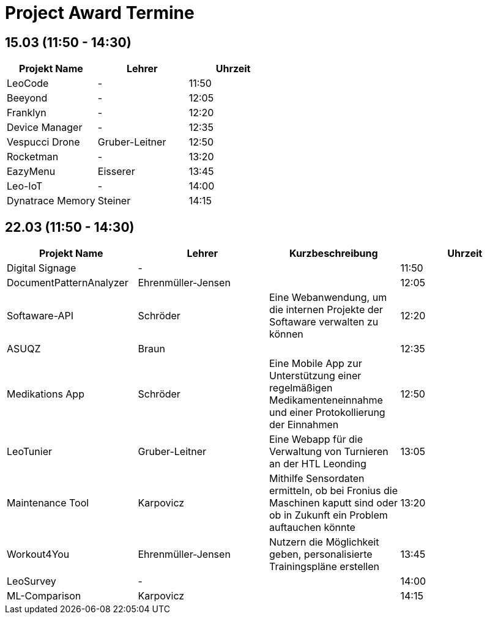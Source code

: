 = Project Award Termine

== 15.03 (11:50 - 14:30)

[cols="a,a,a",options="header"]
|===
|Projekt Name |Lehrer |Uhrzeit
| LeoCode
| -
| 11:50

|Beeyond
| -
|12:05

|Franklyn
| -
| 12:20

|Device Manager
| -
| 12:35

| Vespucci Drone
| Gruber-Leitner
| 12:50

| Rocketman
| -
| 13:20

| EazyMenu
| Eisserer
| 13:45

| Leo-IoT
| -
| 14:00

| Dynatrace Memory
| Steiner
| 14:15
|===

== 22.03 (11:50 - 14:30)

[cols="a,a,a,a",options="header"]
|===
|Projekt Name |Lehrer |Kurzbeschreibung |Uhrzeit
| Digital Signage
| -
|
| 11:50

| DocumentPatternAnalyzer
| Ehrenmüller-Jensen
|
|12:05

| Softaware-API
| Schröder
| Eine Webanwendung, um die internen Projekte der Softaware verwalten zu können
| 12:20

| ASUQZ
| Braun
|
| 12:35

| Medikations App
| Schröder
| Eine Mobile App zur Unterstützung einer regelmäßigen Medikamenteneinnahme und einer Protokollierung der Einnahmen
| 12:50

| LeoTunier
| Gruber-Leitner
| Eine Webapp für die Verwaltung von Turnieren an der HTL Leonding
| 13:05

| Maintenance Tool
| Karpovicz
| Mithilfe Sensordaten ermitteln, ob bei Fronius die Maschinen kaputt sind oder ob in Zukunft ein Problem auftauchen könnte
| 13:20

| Workout4You
| Ehrenmüller-Jensen
| Nutzern die Möglichkeit geben, personalisierte Trainingspläne erstellen
| 13:45

| LeoSurvey
| -
|
| 14:00

| ML-Comparison
| Karpovicz
|
| 14:15
|===
